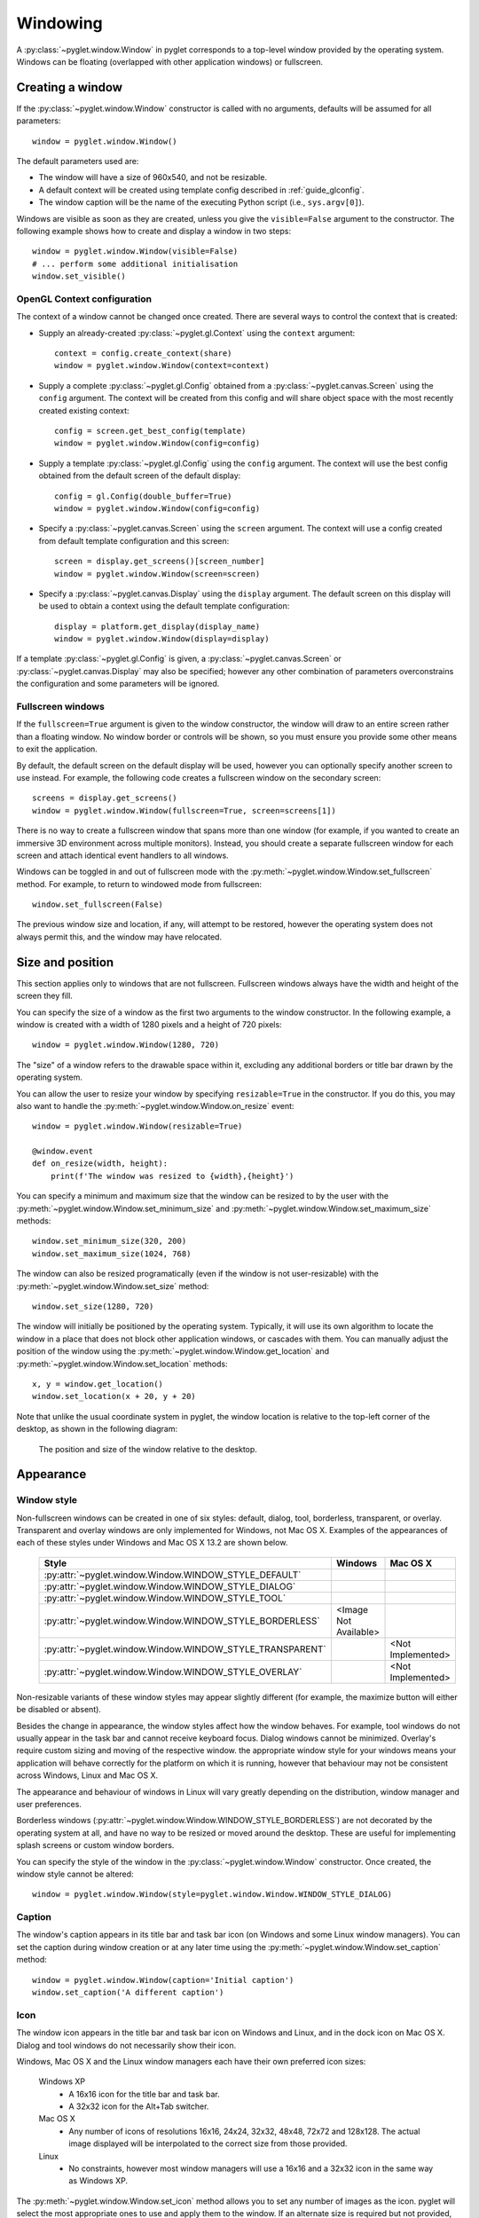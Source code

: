 Windowing
=========

A :py:class:`~pyglet.window.Window` in pyglet corresponds to a top-level
window provided by the operating system.  Windows can be floating
(overlapped with other application windows) or fullscreen.

.. _guide_creating-a-window:

Creating a window
-----------------

If the :py:class:`~pyglet.window.Window` constructor is called with no
arguments, defaults will be assumed for all parameters::

    window = pyglet.window.Window()

The default parameters used are:

* The window will have a size of 960x540, and not be resizable.
* A default context will be created using template config described in
  :ref:`guide_glconfig`.
* The window caption will be the name of the executing Python script
  (i.e., ``sys.argv[0]``).

Windows are visible as soon as they are created, unless you give the
``visible=False`` argument to the constructor.  The following
example shows how to create and display a window in two steps::

    window = pyglet.window.Window(visible=False)
    # ... perform some additional initialisation
    window.set_visible()

OpenGL Context configuration
^^^^^^^^^^^^^^^^^^^^^^^^^^^^

The context of a window cannot be changed once created.  There are several
ways to control the context that is created:

* Supply an already-created :py:class:`~pyglet.gl.Context` using the
  ``context`` argument::

      context = config.create_context(share)
      window = pyglet.window.Window(context=context)

* Supply a complete :py:class:`~pyglet.gl.Config` obtained from a
  :py:class:`~pyglet.canvas.Screen` using the ``config``
  argument.  The context will be created from this config and will share object
  space with the most recently created existing context::

      config = screen.get_best_config(template)
      window = pyglet.window.Window(config=config)

* Supply a template :py:class:`~pyglet.gl.Config` using the ``config``
  argument. The context will use the best config obtained from the default
  screen of the default display::

      config = gl.Config(double_buffer=True)
      window = pyglet.window.Window(config=config)

* Specify a :py:class:`~pyglet.canvas.Screen` using the ``screen`` argument.
  The context will use a config created from default template configuration
  and this screen::

      screen = display.get_screens()[screen_number]
      window = pyglet.window.Window(screen=screen)

* Specify a :py:class:`~pyglet.canvas.Display` using the ``display`` argument.
  The default screen on this display will be used to obtain a context using
  the default template configuration::

      display = platform.get_display(display_name)
      window = pyglet.window.Window(display=display)

If a template :py:class:`~pyglet.gl.Config` is given, a
:py:class:`~pyglet.canvas.Screen` or :py:class:`~pyglet.canvas.Display`
may also be specified; however any other combination of parameters
overconstrains the configuration and some parameters will be ignored.

Fullscreen windows
^^^^^^^^^^^^^^^^^^

If the ``fullscreen=True`` argument is given to the window constructor, the
window will draw to an entire screen rather than a floating window.  No window
border or controls will be shown, so you must ensure you provide some other
means to exit the application.

By default, the default screen on the default display will be used, however
you can optionally specify another screen to use instead.  For example, the
following code creates a fullscreen window on the secondary screen::

    screens = display.get_screens()
    window = pyglet.window.Window(fullscreen=True, screen=screens[1])

There is no way to create a fullscreen window that spans more than one window
(for example, if you wanted to create an immersive 3D environment across
multiple monitors).  Instead, you should create a separate fullscreen window
for each screen and attach identical event handlers to all windows.

Windows can be toggled in and out of fullscreen mode with the
:py:meth:`~pyglet.window.Window.set_fullscreen`
method.  For example, to return to windowed mode from fullscreen::

    window.set_fullscreen(False)

The previous window size and location, if any, will attempt to be restored,
however the operating system does not always permit this, and the window may
have relocated.

Size and position
-----------------

This section applies only to windows that are not fullscreen.  Fullscreen
windows always have the width and height of the screen they fill.

You can specify the size of a window as the first two arguments to the window
constructor.  In the following example, a window is created with a width of
1280 pixels and a height of 720 pixels::

    window = pyglet.window.Window(1280, 720)

The "size" of a window refers to the drawable space within it, excluding any
additional borders or title bar drawn by the operating system.

You can allow the user to resize your window by specifying ``resizable=True``
in the constructor.  If you do this, you may also want to handle the
:py:meth:`~pyglet.window.Window.on_resize` event::

    window = pyglet.window.Window(resizable=True)

    @window.event
    def on_resize(width, height):
        print(f'The window was resized to {width},{height}')

You can specify a minimum and maximum size that the window can be resized to
by the user with the :py:meth:`~pyglet.window.Window.set_minimum_size` and
:py:meth:`~pyglet.window.Window.set_maximum_size` methods::

    window.set_minimum_size(320, 200)
    window.set_maximum_size(1024, 768)

The window can also be resized programatically (even if the window is not
user-resizable) with the :py:meth:`~pyglet.window.Window.set_size` method::

    window.set_size(1280, 720)

The window will initially be positioned by the operating system.  Typically,
it will use its own algorithm to locate the window in a place that does not
block other application windows, or cascades with them.  You can manually
adjust the position of the window using the
:py:meth:`~pyglet.window.Window.get_location` and
:py:meth:`~pyglet.window.Window.set_location` methods::

    x, y = window.get_location()
    window.set_location(x + 20, y + 20)

Note that unlike the usual coordinate system in pyglet, the window location is
relative to the top-left corner of the desktop, as shown in the following
diagram:

.. figure:: img/window_location.png

    The position and size of the window relative to the desktop.

Appearance
----------

Window style
^^^^^^^^^^^^

Non-fullscreen windows can be created in one of six styles: default, dialog,
tool, borderless, transparent, or overlay. Transparent and overlay windows are
only implemented for Windows, not Mac OS X. Examples of the appearances of each 
of these styles under Windows and Mac OS X 13.2 are shown below.

    .. list-table::
        :header-rows: 1

        * - Style
          - Windows
          - Mac OS X
        * - :py:attr:`~pyglet.window.Window.WINDOW_STYLE_DEFAULT`
          - .. image:: img/window_xp_default.png
          - .. image:: img/window_osx_default.png
        * - :py:attr:`~pyglet.window.Window.WINDOW_STYLE_DIALOG`
          - .. image:: img/window_xp_dialog.png
          - .. image:: img/window_osx_dialog.png
        * - :py:attr:`~pyglet.window.Window.WINDOW_STYLE_TOOL`
          - .. image:: img/window_xp_tool.png
          - .. image:: img/window_osx_tool.png
        * - :py:attr:`~pyglet.window.Window.WINDOW_STYLE_BORDERLESS`
          - <Image Not Available>
          - .. image:: img/window_osx_borderless.png
        * - :py:attr:`~pyglet.window.Window.WINDOW_STYLE_TRANSPARENT`
          - .. image:: img/window_xp_transparent.png
          - <Not Implemented>
        * - :py:attr:`~pyglet.window.Window.WINDOW_STYLE_OVERLAY`
          - .. image:: img/window_xp_overlay.png
          - <Not Implemented>

Non-resizable variants of these window styles may appear slightly different
(for example, the maximize button will either be disabled or absent).

Besides the change in appearance, the window styles affect how the window
behaves.  For example, tool windows do not usually appear in the task bar and
cannot receive keyboard focus.  Dialog windows cannot be minimized. Overlay's
require custom sizing and moving of the respective window.
the appropriate window style for your windows means your application will
behave correctly for the platform on which it is running, however that
behaviour may not be consistent across Windows, Linux and Mac OS X.

The appearance and behaviour of windows in Linux will vary greatly depending
on the distribution, window manager and user preferences.

Borderless windows (:py:attr:`~pyglet.window.Window.WINDOW_STYLE_BORDERLESS`)
are not decorated by the operating system at all, and have no way to be resized
or moved around the desktop.  These are useful for implementing splash screens
or custom window borders.

You can specify the style of the window in the
:py:class:`~pyglet.window.Window` constructor.
Once created, the window style cannot be altered::

    window = pyglet.window.Window(style=pyglet.window.Window.WINDOW_STYLE_DIALOG)

Caption
^^^^^^^

The window's caption appears in its title bar and task bar icon (on Windows
and some Linux window managers).  You can set the caption during window
creation or at any later time using the
:py:meth:`~pyglet.window.Window.set_caption` method::

    window = pyglet.window.Window(caption='Initial caption')
    window.set_caption('A different caption')

Icon
^^^^

The window icon appears in the title bar and task bar icon on Windows and
Linux, and in the dock icon on Mac OS X.  Dialog and tool windows do not
necessarily show their icon.

Windows, Mac OS X and the Linux window managers each have their own preferred
icon sizes:

    Windows XP
        * A 16x16 icon for the title bar and task bar.
        * A 32x32 icon for the Alt+Tab switcher.
    Mac OS X
        * Any number of icons of resolutions 16x16, 24x24, 32x32, 48x48, 72x72
          and 128x128.  The actual image displayed will be interpolated to the
          correct size from those provided.
    Linux
        * No constraints, however most window managers will use a 16x16 and a
          32x32 icon in the same way as Windows XP.

The :py:meth:`~pyglet.window.Window.set_icon` method allows you to set any
number of images as the icon.
pyglet will select the most appropriate ones to use and apply them to
the window.  If an alternate size is required but not provided, pyglet will
scale the image to the correct size using a simple interpolation algorithm.

The following example provides both a 16x16 and a 32x32 image as the window
icon::

    window = pyglet.window.Window()
    icon1 = pyglet.image.load('16x16.png')
    icon2 = pyglet.image.load('32x32.png')
    window.set_icon(icon1, icon2)

You can use images in any format supported by pyglet, however it is
recommended to use a format that supports alpha transparency such as PNG.
Windows .ico files are supported only on Windows, so their use is discouraged.
Mac OS X .icons files are not supported at all.

Note that the icon that you set at runtime need not have anything to do with
the application icon, which must be encoded specially in the application
binary (see `Self-contained executables`).

Visibility
----------

Windows have several states of visibility.  Already shown is the
:py:attr:`~pyglet.window.Window.visible` property which shows or hides
the window.

Windows can be minimized, which is equivalent to hiding them except that
they still appear on the taskbar (or are minimised to the dock, on OS X).
The user can minimize a window by clicking the appropriate button in the
title bar.
You can also programmatically minimize a window using the
:py:class:`~pyglet.window.Window.minimize` method (there is also a
corresponding :py:class:`~pyglet.window.Window.maximize` method).

When a window is made visible the :py:meth:`~pyglet.window.Window.on_show`
event is triggered.  When it is hidden the
:py:meth:`~pyglet.window.Window.on_hide` event is triggered.
On Windows and Linux these events
will only occur when you manually change the visibility of the window or when
the window is minimized or restored.  On Mac OS X the user can also hide or
show the window (affecting visibility) using the Command+H shortcut.

.. _guide_subclassing-window:

Subclassing Window
------------------

A useful pattern in pyglet is to subclass :py:class:`~pyglet.window.Window` for
each type of window you will display, or as your main application class.  There
are several benefits:

* You can load font and other resources from the constructor, ensuring the
  OpenGL context has already been created.
* You can add event handlers simply by defining them on the class.  The
  :py:meth:`~pyglet.window.Window.on_resize` event will be called as soon as
  the window is created (this
  doesn't usually happen, as you must create the window before you can attach
  event handlers).
* There is reduced need for global variables, as you can maintain application
  state on the window.

The following example shows the same "Hello World" application as presented
in :ref:`quickstart`, using a subclass of :py:class:`~pyglet.window.Window`::

    class HelloWorldWindow(pyglet.window.Window):
        def __init__(self):
            super().__init__()

            self.label = pyglet.text.Label('Hello, world!')

        def on_draw(self):
            self.clear()
            self.label.draw()

    if __name__ == '__main__':
        window = HelloWorldWindow()
        pyglet.app.run()

This example program is located in
``examples/programming_guide/window_subclass.py``.

Windows and OpenGL contexts
---------------------------

Every window in pyglet has an associated OpenGL context.
Specifying the configuration of this context has already been covered in
:ref:`guide_creating-a-window`.
Drawing into the OpenGL context is the only way to draw into the window's
client area.

Double-buffering
^^^^^^^^^^^^^^^^

If the window is double-buffered (i.e., the configuration specified
``double_buffer=True``, the default), OpenGL commands are applied to a hidden
back buffer. This back buffer can be brought to the front using the `flip`
method. The previous front buffer then becomes the hidden back buffer
we render to in the next frame. If you are using the standard `pyglet.app.run`
or :py:class:`pyglet.app.EventLoop` event loop, this is taken care of
automatically after each :py:meth:`~pyglet.window.Window.on_draw` event.

If the window is not double-buffered, the
:py:meth:`~pyglet.window.Window.flip`  operation is unnecessary,
and you should remember only to call :py:func:`pyglet.gl.glFlush` to
ensure buffered commands are executed.

Vertical retrace synchronisation
^^^^^^^^^^^^^^^^^^^^^^^^^^^^^^^^

Double-buffering eliminates one cause of flickering: the user is unable to see
the image as it is painted, only the final rendering.  However, it does introduce
another source of flicker known as "tearing".

Tearing becomes apparent when displaying fast-moving objects in an animation.
The buffer flip occurs while the video display is still reading data from the
framebuffer, causing the top half of the display to show the previous frame
while the bottom half shows the updated frame.  If you are updating the
framebuffer particularly quickly you may notice three or more such "tears" in
the display.

pyglet provides a way to avoid tearing by synchronising buffer flips to the
video refresh rate.  This is enabled by default, but can be set or unset
manually at any time with the :py:attr:`~pyglet.window.Window.vsync` (vertical
retrace synchronisation)
property.  A window is created with vsync initially disabled in the following
example::

    window = pyglet.window.Window(vsync=False)

It is usually desirable to leave vsync enabled, as it results in flicker-free
animation.  There are some use-cases where you may want to disable it, for
example:

* Profiling an application.  Measuring the time taken to perform an operation
  will be affected by the time spent waiting for the video device to refresh,
  which can throw off results.  You should disable vsync if you are measuring
  the performance of your application.
* If you cannot afford for your application to block.  If your application run
  loop needs to quickly poll a hardware device, for example, you may want to
  avoid blocking with vsync.
